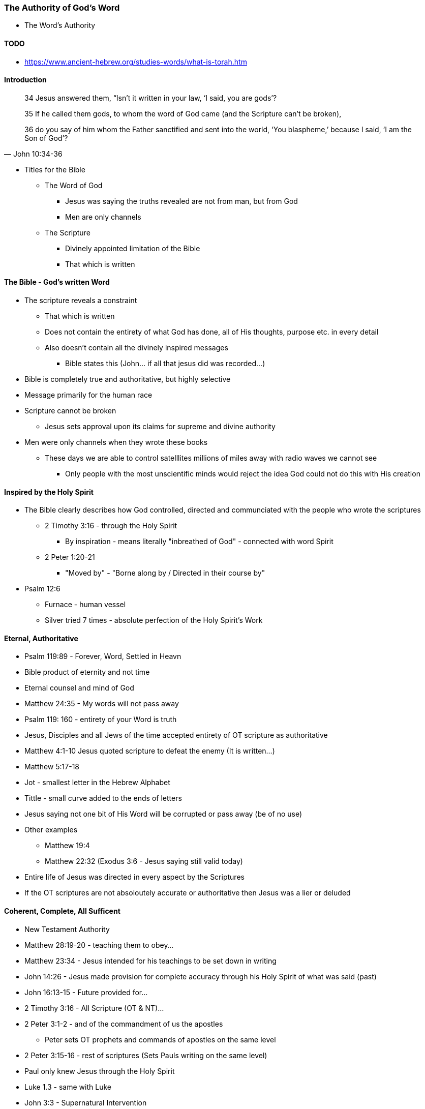 === The Authority of God's Word
* The Word's Authority

==== TODO
* https://www.ancient-hebrew.org/studies-words/what-is-torah.htm

==== Introduction
> 34 Jesus answered them, “Isn’t it written in your law, ‘I said, you are gods’?
>
> 35  If he called them gods, to whom the word of God came (and the Scripture can’t be broken),
>
> 36  do you say of him whom the Father sanctified and sent into the world, ‘You blaspheme,’ because I said, ‘I am the Son of God’?
> -- John 10:34-36

* Titles for the Bible
** The Word of God
*** Jesus was saying the truths revealed are not from man, but from God
*** Men are only channels
** The Scripture
*** Divinely appointed limitation of the Bible
*** That which is written

==== The Bible - God's written Word
* The scripture reveals a constraint
** That which is written
** Does not contain the entirety of what God has done, all of His thoughts, purpose etc. in every detail
** Also doesn't contain all the divinely inspired messages
*** Bible states this (John... if all that jesus did was recorded...)
* Bible is completely true and authoritative, but highly selective
* Message primarily for the human race
* Scripture cannot be broken
** Jesus sets approval upon its claims for supreme and divine authority
* Men were only channels when they wrote these books
** These days we are able to control satelllites millions of miles away with radio waves we cannot see
*** Only people with the most unscientific minds would reject the idea God could not do this with His creation

==== Inspired by the Holy Spirit
* The Bible clearly describes how God controlled, directed and communciated with the people who wrote the scriptures
** 2 Timothy 3:16 - through the Holy Spirit
*** By inspiration - means literally "inbreathed of God" - connected with word Spirit
** 2 Peter 1:20-21
*** "Moved by" - "Borne along by / Directed in their course by"
* Psalm 12:6
** Furnace - human vessel
** Silver tried 7 times - absolute perfection of the Holy Spirit's Work

==== Eternal, Authoritative
* Psalm 119:89 - Forever, Word, Settled in Heavn
* Bible product of eternity and not time
* Eternal counsel and mind of God
* Matthew 24:35 - My words will not pass away
* Psalm 119: 160 - entirety of your Word is truth
* Jesus, Disciples and all Jews of the time accepted entirety of OT scripture as authoritative
* Matthew 4:1-10 Jesus quoted scripture to defeat the enemy (It is written...)
* Matthew 5:17-18
* Jot - smallest letter in the Hebrew Alphabet
* Tittle - small curve added to the ends of letters
* Jesus saying not one bit of His Word will be corrupted or pass away (be of no use)
* Other examples
** Matthew 19:4
** Matthew 22:32 (Exodus 3:6 - Jesus saying still valid today)
* Entire life of Jesus was directed in every aspect by the Scriptures
* If the OT scriptures are not absoloutely accurate or authoritative then Jesus was a lier or deluded

====  Coherent, Complete, All Sufficent
* New Testament Authority
* Matthew 28:19-20 - teaching them to obey...
* Matthew 23:34 - Jesus intended for his teachings to be set down in writing
* John 14:26 - Jesus made provision for complete accuracy through his Holy Spirit of what was said (past)
* John 16:13-15 - Future provided for...
* 2 Timothy 3:16 - All Scripture (OT & NT)...
* 2 Peter 3:1-2 - and of the commandment of us the apostles
** Peter sets OT prophets and commands of apostles on the same level
* 2 Peter 3:15-16 - rest of scriptures (Sets Pauls writing on the same level)
* Paul only knew Jesus through the Holy Spirit
* Luke 1.3 - same with Luke
* John 3:3 - Supernatural Intervention
